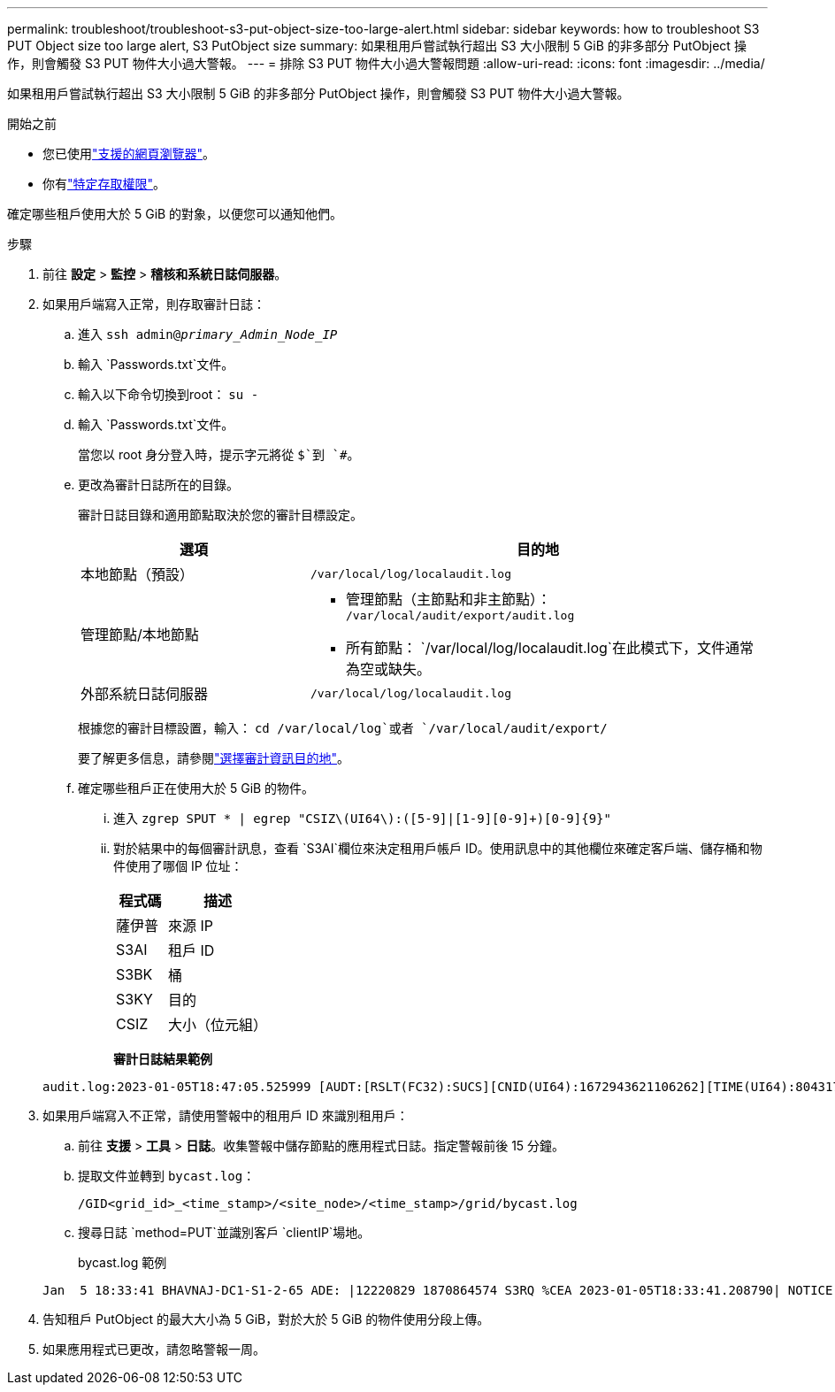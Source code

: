 ---
permalink: troubleshoot/troubleshoot-s3-put-object-size-too-large-alert.html 
sidebar: sidebar 
keywords: how to troubleshoot S3 PUT Object size too large alert, S3 PutObject size 
summary: 如果租用戶嘗試執行超出 S3 大小限制 5 GiB 的非多部分 PutObject 操作，則會觸發 S3 PUT 物件大小過大警報。 
---
= 排除 S3 PUT 物件大小過大警報問題
:allow-uri-read: 
:icons: font
:imagesdir: ../media/


[role="lead"]
如果租用戶嘗試執行超出 S3 大小限制 5 GiB 的非多部分 PutObject 操作，則會觸發 S3 PUT 物件大小過大警報。

.開始之前
* 您已使用link:../admin/web-browser-requirements.html["支援的網頁瀏覽器"]。
* 你有link:../admin/admin-group-permissions.html["特定存取權限"]。


確定哪些租戶使用大於 5 GiB 的對象，以便您可以通知他們。

.步驟
. 前往 *設定* > *監控* > *稽核和系統日誌伺服器*。
. 如果用戶端寫入正常，則存取審計日誌：
+
.. 進入 `ssh admin@_primary_Admin_Node_IP_`
.. 輸入 `Passwords.txt`文件。
.. 輸入以下命令切換到root： `su -`
.. 輸入 `Passwords.txt`文件。
+
當您以 root 身分登入時，提示字元將從 `$`到 `#`。

.. 更改為審計日誌所在的目錄。
+
--
審計日誌目錄和適用節點取決於您的審計目標設定。

[cols="1a,2a"]
|===
| 選項 | 目的地 


 a| 
本地節點（預設）
 a| 
`/var/local/log/localaudit.log`



 a| 
管理節點/本地節點
 a| 
*** 管理節點（主節點和非主節點）： `/var/local/audit/export/audit.log`
*** 所有節點： `/var/local/log/localaudit.log`在此模式下，文件通常為空或缺失。




 a| 
外部系統日誌伺服器
 a| 
`/var/local/log/localaudit.log`

|===
根據您的審計目標設置，輸入： `cd /var/local/log`或者 `/var/local/audit/export/`

要了解更多信息，請參閱link:../monitor/configure-audit-messages.html#select-audit-information-destinations["選擇審計資訊目的地"]。

--
.. 確定哪些租戶正在使用大於 5 GiB 的物件。
+
... 進入 `zgrep SPUT * | egrep "CSIZ\(UI64\):([5-9]|[1-9][0-9]+)[0-9]{9}"`
... 對於結果中的每個審計訊息，查看 `S3AI`欄位來決定租用戶帳戶 ID。使用訊息中的其他欄位來確定客戶端、儲存桶和物件使用了哪個 IP 位址：
+
[cols="1a,2a"]
|===
| 程式碼 | 描述 


| 薩伊普  a| 
來源 IP



| S3AI  a| 
租戶 ID



| S3BK  a| 
桶



| S3KY  a| 
目的



| CSIZ  a| 
大小（位元組）

|===
+
*審計日誌結果範例*

+
[listing]
----
audit.log:2023-01-05T18:47:05.525999 [AUDT:[RSLT(FC32):SUCS][CNID(UI64):1672943621106262][TIME(UI64):804317333][SAIP(IPAD):"10.96.99.127"][S3AI(CSTR):"93390849266154004343"][SACC(CSTR):"bhavna"][S3AK(CSTR):"06OX85M40Q90Y280B7YT"][SUSR(CSTR):"urn:sgws:identity::93390849266154004343:root"][SBAI(CSTR):"93390849266154004343"][SBAC(CSTR):"bhavna"][S3BK(CSTR):"test"][S3KY(CSTR):"large-object"][CBID(UI64):0x077EA25F3B36C69A][UUID(CSTR):"A80219A2-CD1E-466F-9094-B9C0FDE2FFA3"][CSIZ(UI64):6040000000][MTME(UI64):1672943621338958][AVER(UI32):10][ATIM(UI64):1672944425525999][ATYP(FC32):SPUT][ANID(UI32):12220829][AMID(FC32):S3RQ][ATID(UI64):4333283179807659119]]
----




. 如果用戶端寫入不正常，請使用警報中的租用戶 ID 來識別租用戶：
+
.. 前往 *支援* > *工具* > *日誌*。收集警報中儲存節點的應用程式日誌。指定警報前後 15 分鐘。
.. 提取文件並轉到 `bycast.log`：
+
`/GID<grid_id>_<time_stamp>/<site_node>/<time_stamp>/grid/bycast.log`

.. 搜尋日誌 `method=PUT`並識別客戶 `clientIP`場地。
+
bycast.log 範例

+
[listing]
----
Jan  5 18:33:41 BHAVNAJ-DC1-S1-2-65 ADE: |12220829 1870864574 S3RQ %CEA 2023-01-05T18:33:41.208790| NOTICE   1404 af23cb66b7e3efa5 S3RQ: EVENT_PROCESS_CREATE - connection=1672943621106262 method=PUT name=</test/4MiB-0> auth=<V4> clientIP=<10.96.99.127>
----


. 告知租戶 PutObject 的最大大小為 5 GiB，對於大於 5 GiB 的物件使用分段上傳。
. 如果應用程式已更改，請忽略警報一周。

